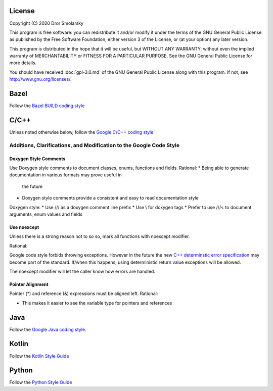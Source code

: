 #######
License
#######

Copyright (C) 2020 Dror Smolarsky

This program is free software: you can redistribute it and/or modify
it under the terms of the GNU General Public License as published by
the Free Software Foundation, either version 3 of the License, or
(at your option) any later version.

This program is distributed in the hope that it will be useful,
but WITHOUT ANY WARRANTY; without even the implied warranty of
MERCHANTABILITY or FITNESS FOR A PARTICULAR PURPOSE.  See the
GNU General Public License for more details.

You should have received :doc:`gpl-3.0.md` of the GNU General Public License
along with this program.  If not, see `<http://www.gnu.org/licenses/>`_.

#####
Bazel
#####

Follow the
`Bazel BUILD coding style <https://docs.bazel.build/versions/master/skylark/build-style.html>`_

#####
C/C++
#####

Unless noted otherwise below, follow the
`Google C/C++ coding style <https://google.github.io/styleguide/cppguide.html>`_

====================================================================
Additions, Clarifications, and Modification to the Google Code Style
====================================================================

----------------------
Doxygen Style Comments
----------------------

Use Doxygen style comments to document classes, enums, functions and fields.  
Rational:  
* Being able to generate documentation in various formats may prove useful in
  the future
* Doxygen style comments provide a consistent and easy to read documentation
  style

Doxygen style:  
* Use /// as a doxygen comment line prefix
* Use \\ for doxygen tags
* Prefer to use ///< to document arguments, enum values and fields

------------
Use noexcept
------------

Unless there is a strong reason not to so so, mark all functions with noexcept
modifier.  

Rational:

Google code style forbids throwing exceptions. However in the future the new
`C++ determinstic error specification <http://www.open-std.org/jtc1/sc22/wg21/docs/papers/2018/p0709r0.pdf>`_
may become part of the standard. If/when this happens, using deterministic
return value exceptions will be allowed.  

The noexcept modifier will let the caller know how errors are handled.

-----------------
Pointer Alignment
-----------------

Pointer (*) and reference (&) expressions must be aligned left.
Rational:

* This makes it easier to see the variable type for pointers and references

####
Java
####

Follow the
`Google Java coding style <https://google.github.io/styleguide/javaguide.html>`_.

######
Kotlin
######

Follow the
`Kotlin Style Guide <https://kotlinlang.org/docs/reference/coding-conventions.html>`_

######
Python
######

Follow the
`Python Style Guide <https://www.python.org/dev/peps/pep-0008/>`_
